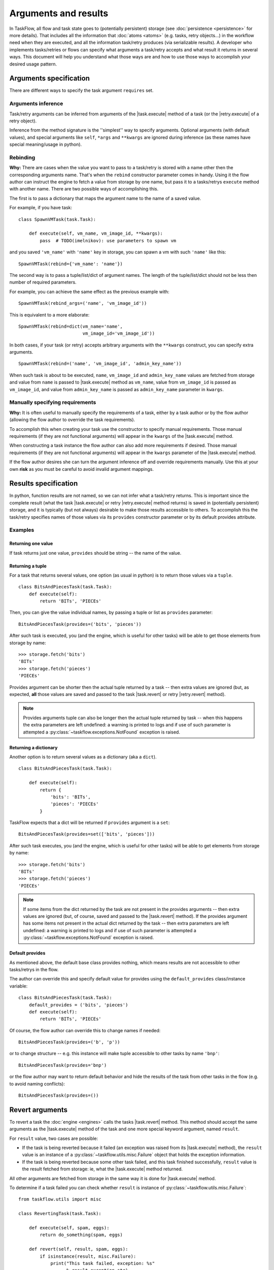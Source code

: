 =====================
Arguments and results
=====================

.. |task.execute| replace:: :py:meth:`~taskflow.task.BaseTask.execute`
.. |task.revert| replace:: :py:meth:`~taskflow.task.BaseTask.revert`
.. |retry.execute| replace:: :py:meth:`~taskflow.retry.Retry.execute`
.. |retry.revert| replace:: :py:meth:`~taskflow.retry.Retry.revert`
.. |Retry| replace:: :py:class:`~taskflow.retry.Retry`
.. |Task| replace:: :py:class:`Task <taskflow.task.BaseTask>`

In TaskFlow, all flow and task state goes to (potentially persistent) storage
(see :doc:`persistence <persistence>` for more details). That includes all the
information that :doc:`atoms <atoms>` (e.g. tasks, retry objects...) in the
workflow need when they are executed, and all the information task/retry
produces (via serializable results). A developer who implements tasks/retries
or flows can specify what arguments a task/retry accepts and what result it
returns in several ways. This document will help you understand what those ways
are and how to use those ways to accomplish your desired usage pattern.

.. glossary::

    Task/retry arguments
        Set of names of task/retry arguments available as the ``requires``
        property of the task/retry instance. When a task or retry object is
        about to be executed values with these names are retrieved from storage
        and passed to the ``execute`` method of the task/retry.

    Task/retry results
        Set of names of task/retry results (what task/retry provides) available
        as ``provides`` property of task or retry instance. After a task/retry
        finishes successfully, its result(s) (what the ``execute`` method
        returns) are available by these names from storage (see examples
        below).


.. testsetup::

    from taskflow import task


Arguments specification
=======================

There are different ways to specify the task argument ``requires`` set.

Arguments inference
-------------------

Task/retry arguments can be inferred from arguments of the |task.execute|
method of a task (or the |retry.execute| of a retry object).

.. doctest::

    >>> class MyTask(task.Task):
    ...     def execute(self, spam, eggs):
    ...         return spam + eggs
    ...
    >>> sorted(MyTask().requires)
    ['eggs', 'spam']

Inference from the method signature is the ''simplest'' way to specify
arguments. Optional arguments (with default values), and special arguments like
``self``, ``*args`` and ``**kwargs`` are ignored during inference (as these
names have special meaning/usage in python).

.. doctest::

    >>> class MyTask(task.Task):
    ...     def execute(self, spam, eggs=()):
    ...         return spam + eggs
    ...
    >>> MyTask().requires
    set(['spam'])
    >>>
    >>> class UniTask(task.Task):
    ...     def execute(self, *args, **kwargs):
    ...         pass
    ...
    >>> UniTask().requires
    set([])

.. make vim sphinx highlighter* happy**


Rebinding
---------

**Why:** There are cases when the value you want to pass to a task/retry is
stored with a name other then the corresponding arguments name. That's when the
``rebind`` constructor parameter comes in handy. Using it the flow author
can instruct the engine to fetch a value from storage by one name, but pass it
to a tasks/retrys ``execute`` method with another name. There are two possible
ways of accomplishing this.

The first is to pass a dictionary that maps the argument name to the name
of a saved value.

For example, if you have task::

    class SpawnVMTask(task.Task):

        def execute(self, vm_name, vm_image_id, **kwargs):
            pass  # TODO(imelnikov): use parameters to spawn vm

and you saved ``'vm_name'`` with ``'name'`` key in storage, you can spawn a vm
with such ``'name'`` like this::

    SpawnVMTask(rebind={'vm_name': 'name'})

The second way is to pass a tuple/list/dict of argument names. The length of
the tuple/list/dict should not be less then number of required parameters.

For example, you can achieve the same effect as the previous example with::

    SpawnVMTask(rebind_args=('name', 'vm_image_id'))

This is equivalent to a more elaborate::

    SpawnVMTask(rebind=dict(vm_name='name',
                            vm_image_id='vm_image_id'))

In both cases, if your task (or retry) accepts arbitrary arguments
with the ``**kwargs`` construct, you can specify extra arguments.

::

    SpawnVMTask(rebind=('name', 'vm_image_id', 'admin_key_name'))

When such task is about to be executed, ``name``, ``vm_image_id`` and
``admin_key_name`` values are fetched from storage and value from ``name`` is
passed to |task.execute| method as ``vm_name``, value from ``vm_image_id`` is
passed as ``vm_image_id``, and value from ``admin_key_name`` is passed as
``admin_key_name`` parameter in ``kwargs``.

Manually specifying requirements
--------------------------------

**Why:** It is often useful to manually specify the requirements of a task,
either by a task author or by the flow author (allowing the flow author to
override the task requirements).

To accomplish this when creating your task use the constructor to specify
manual requirements.  Those manual requirements (if they are not functional
arguments) will appear in the ``kwargs`` of the |task.execute| method.

.. doctest::

    >>> class Cat(task.Task):
    ...     def __init__(self, **kwargs):
    ...         if 'requires' not in kwargs:
    ...             kwargs['requires'] = ("food", "milk")
    ...         super(Cat, self).__init__(**kwargs)
    ...     def execute(self, food, **kwargs):
    ...         pass
    ...
    >>> cat = Cat()
    >>> sorted(cat.requires)
    ['food', 'milk']

.. make vim sphinx highlighter happy**

When constructing a task instance the flow author can also add more
requirements if desired.  Those manual requirements (if they are not functional
arguments) will appear in the ``kwargs`` parameter of the |task.execute|
method.

.. doctest::

    >>> class Dog(task.Task):
    ...     def execute(self, food, **kwargs):
    ...         pass
    >>> dog = Dog(requires=("water", "grass"))
    >>> sorted(dog.requires)
    ['food', 'grass', 'water']

.. make vim sphinx highlighter happy**

If the flow author desires she can turn the argument inference off and override
requirements manually. Use this at your own **risk** as you must be careful to
avoid invalid argument mappings.

.. doctest::

    >>> class Bird(task.Task):
    ...     def execute(self, food, **kwargs):
    ...         pass
    >>> bird = Bird(requires=("food", "water", "grass"), auto_extract=False)
    >>> sorted(bird.requires)
    ['food', 'grass', 'water']

.. make vim sphinx highlighter happy**

Results specification
=====================

In python, function results are not named, so we can not infer what a
task/retry returns. This is important since the complete result (what the
task |task.execute| or retry |retry.execute| method returns) is saved
in (potentially persistent) storage, and it is typically (but not always)
desirable to make those results accessible to others. To accomplish this
the task/retry specifies names of those values via its ``provides`` constructor
parameter or by its default provides attribute.

Examples
--------

Returning one value
+++++++++++++++++++

If task returns just one value, ``provides`` should be string -- the
name of the value.

.. doctest::

    >>> class TheAnswerReturningTask(task.Task):
    ...    def execute(self):
    ...        return 42
    ...
    >>> TheAnswerReturningTask(provides='the_answer').provides
    set(['the_answer'])

Returning a tuple
+++++++++++++++++

For a task that returns several values, one option (as usual in python) is to
return those values via a ``tuple``.

::

    class BitsAndPiecesTask(task.Task):
        def execute(self):
            return 'BITs', 'PIECEs'

Then, you can give the value individual names, by passing a tuple or list as
``provides`` parameter:

::

    BitsAndPiecesTask(provides=('bits', 'pieces'))

After such task is executed, you (and the engine, which is useful for other
tasks) will be able to get those elements from storage by name:

::

    >>> storage.fetch('bits')
    'BITs'
    >>> storage.fetch('pieces')
    'PIECEs'

Provides argument can be shorter then the actual tuple returned by a task --
then extra values are ignored (but, as expected, **all** those values are saved
and passed to the task |task.revert| or retry |retry.revert| method).

.. note::

    Provides arguments tuple can also be longer then the actual tuple returned
    by task -- when this happens the extra parameters are left undefined: a
    warning is printed to logs and if use of such parameter is attempted a
    :py:class:`~taskflow.exceptions.NotFound`  exception is raised.

Returning a dictionary
++++++++++++++++++++++

Another option is to return several values as a dictionary (aka a ``dict``).

::

    class BitsAndPiecesTask(task.Task):

        def execute(self):
            return {
                'bits': 'BITs',
                'pieces': 'PIECEs'
            }

TaskFlow expects that a dict will be returned if ``provides`` argument is a
``set``:

::

    BitsAndPiecesTask(provides=set(['bits', 'pieces']))

After such task executes, you (and the engine, which is useful for other tasks)
will be able to get elements from storage by name:

::

    >>> storage.fetch('bits')
    'BITs'
    >>> storage.fetch('pieces')
    'PIECEs'

.. note::

    If some items from the dict returned by the task are not present in the
    provides arguments -- then extra values are ignored (but, of course, saved
    and passed to the |task.revert| method). If the provides argument has some
    items not present in the actual dict returned by the task -- then extra
    parameters are left undefined: a warning is printed to logs and if use of
    such parameter is attempted a :py:class:`~taskflow.exceptions.NotFound`
    exception is raised.

Default provides
++++++++++++++++

As mentioned above, the default base class provides nothing, which means
results are not accessible to other tasks/retrys in the flow.

The author can override this and specify default value for provides using
the ``default_provides`` class/instance variable:

::

    class BitsAndPiecesTask(task.Task):
        default_provides = ('bits', 'pieces')
        def execute(self):
            return 'BITs', 'PIECEs'

Of course, the flow author can override this to change names if needed:

::

    BitsAndPiecesTask(provides=('b', 'p'))

or to change structure -- e.g. this instance will make tuple accessible
to other tasks by name ``'bnp'``:

::

    BitsAndPiecesTask(provides='bnp')

or the flow author may want to return default behavior and hide the results of
the task from other tasks in the flow (e.g. to avoid naming conflicts):

::

    BitsAndPiecesTask(provides=())

Revert arguments
================

To revert a task the :doc:`engine <engines>` calls the tasks
|task.revert| method. This method should accept the same arguments
as the |task.execute| method of the task and one more special keyword
argument, named ``result``.

For ``result`` value, two cases are possible:

* If the task is being reverted because it failed (an exception was raised
  from its |task.execute| method), the ``result`` value is an instance of a
  :py:class:`~taskflow.utils.misc.Failure` object that holds the exception
  information.

* If the task is being reverted because some other task failed, and this task
  finished successfully, ``result`` value is the result fetched from storage:
  ie, what the |task.execute| method returned.

All other arguments are fetched from storage in the same way it is done for
|task.execute| method.

To determine if a task failed you can check whether ``result`` is instance of
:py:class:`~taskflow.utils.misc.Failure`::

    from taskflow.utils import misc

    class RevertingTask(task.Task):

        def execute(self, spam, eggs):
            return do_something(spam, eggs)

        def revert(self, result, spam, eggs):
            if isinstance(result, misc.Failure):
                print("This task failed, exception: %s"
                      % result.exception_str)
            else:
                print("do_something returned %r" % result)

If this task failed (ie ``do_something`` raised an exception) it will print
``"This task failed, exception:"`` and a exception message on revert. If this
task finished successfully, it will print ``"do_something returned"`` and a
representation of the ``do_something`` result.

Retry arguments
===============

A |Retry| controller works with arguments in the same way as a |Task|. But
it has an additional parameter ``'history'`` that is a list of tuples. Each
tuple contains a result of the previous retry run and a table where the key
is a failed task and the value is a
:py:class:`~taskflow.utils.misc.Failure` object.

Consider the following implementation::

  class MyRetry(retry.Retry):

      default_provides = 'value'

      def on_failure(self, history, *args, **kwargs):
          print history
          return RETRY

      def execute(self, history, *args, **kwargs):
          print history
          return 5

      def revert(self, history, *args, **kwargs):
          print history

Imagine the above retry had returned a value ``'5'`` and then some task ``'A'``
failed with some exception.  In this case the above retrys ``on_failure``
method will receive the following history::

    [('5', {'A': misc.Failure()})]

At this point (since the implementation returned ``RETRY``) the
|retry.execute| method will be called again and it will receive the same
history and it can then return a value that subseqent tasks can use to alter
there behavior.

If instead the |retry.execute| method raises an exception, the |retry.revert|
method of the implementation will be called and
a :py:class:`~taskflow.utils.misc.Failure` object will be present in the
history instead of the typical result::

    [('5', {'A': misc.Failure()}), (misc.Failure(), {})]

.. note::

    After a |Retry| has been reverted, the objects history will be cleaned.
